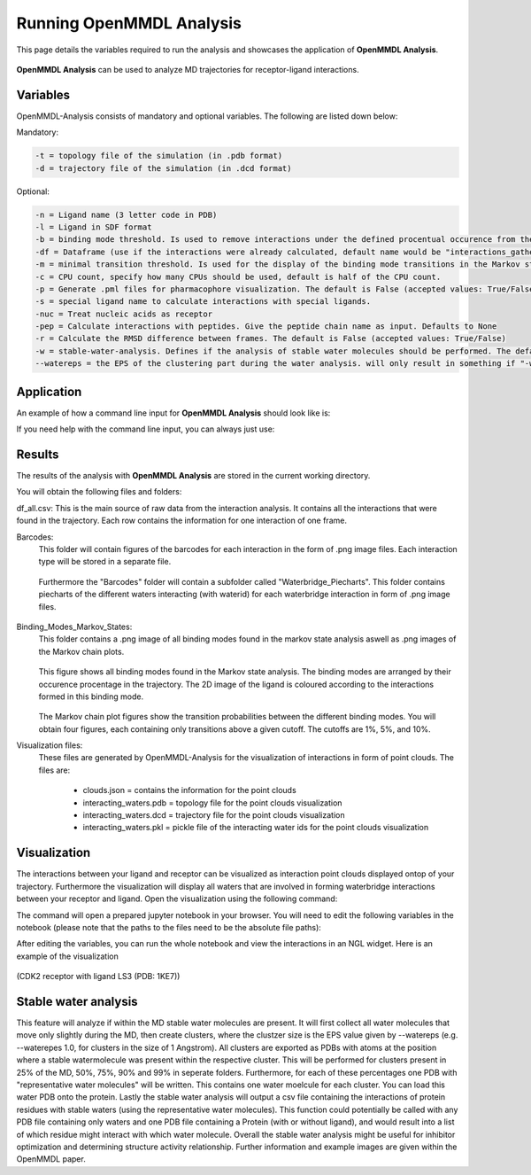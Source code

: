 **Running OpenMMDL Analysis**
=============================

This page details the variables required to run the analysis and showcases the application of **OpenMMDL Analysis**.


.. figure:: /_static/images/OpenMMDL_analysis_logo.png
    :figwidth: 625px
    :height: 125px
    :align: center

**OpenMMDL Analysis** can be used to analyze MD trajectories for receptor-ligand interactions.

Variables
------------------------------
OpenMMDL-Analysis consists of mandatory and optional variables. The following are listed down below:


Mandatory:

.. code-block:: text

    -t = topology file of the simulation (in .pdb format)
    -d = trajectory file of the simulation (in .dcd format)


Optional:

.. code-block:: text

    -n = Ligand name (3 letter code in PDB)
    -l = Ligand in SDF format
    -b = binding mode threshold. Is used to remove interactions under the defined procentual occurence from the binding mode generation. The default is 40% (accepted values: 0-100)
    -df = Dataframe (use if the interactions were already calculated, default name would be "interactions_gathered.csv")
    -m = minimal transition threshold. Is used for the display of the binding mode transitions in the Markov state chains network figure. The default value is 1
    -c = CPU count, specify how many CPUs should be used, default is half of the CPU count.
    -p = Generate .pml files for pharmacophore visualization. The default is False (accepted values: True/False)
    -s = special ligand name to calculate interactions with special ligands.
    -nuc = Treat nucleic acids as receptor
    -pep = Calculate interactions with peptides. Give the peptide chain name as input. Defaults to None
    -r = Calculate the RMSD difference between frames. The default is False (accepted values: True/False)
    -w = stable-water-analysis. Defines if the analysis of stable water molecules should be performed. The default is False (accepted values: True/False)
    --watereps = the EPS of the clustering part during the water analysis. will only result in something if "-w True" is added. Accepts float (in Angstrom). 

Application
------------------------------
An example of how a command line input for **OpenMMDL Analysis** should look like is:

.. code-block:: text
    openmmdl_analysis -t topology.pdb -d trajectory.dcd -l ligand.sdf -n 'LIG'

If you need help with the command line input, you can always just use:

.. code-block:: text
    openmmdl_analysis -h all

Results
------------------------------
The results of the analysis with **OpenMMDL Analysis** are stored in the current working directory. 

You will obtain the following files and folders:

df_all.csv: This is the main source of raw data from the interaction analysis. It contains all the interactions that were found in the trajectory. Each row contains the information for one interaction of one frame.

Barcodes:
    This folder will contain figures of the barcodes for each interaction in the form of .png image files. Each interaction type will be stored in a separate file.
    
    .. figure:: /_static/images/Analysis/donor_barcodes.png
        :figwidth: 700px
        :align: center
    
    Furthermore the "Barcodes" folder will contain a subfolder called "Waterbridge_Piecharts".
    This folder contains piecharts of the different waters interacting (with waterid) for each waterbridge interaction in form of .png image files.
    
    .. figure:: /_static/images/Analysis/59ARGA_4192_Acceptor_waterbridge.png
        :figwidth: 700px
        :align: center

Binding_Modes_Markov_States:
    This folder contains a .png image of all binding modes found in the markov state analysis aswell as .png images of the Markov chain plots.
    
    .. figure:: /_static/images/Analysis/all_binding_modes_arranged.png
        :figwidth: 700px
        :align: center

    This figure shows all binding modes found in the Markov state analysis. The binding modes are arranged by their occurence procentage in the trajectory. The 2D image of the ligand is coloured according to the interactions formed in this binding mode.

    .. figure:: /_static/images/Analysis/markov_chain_plot_1.png
        :figwidth: 700px
        :align: center

    The Markov chain plot figures show the transition probabilities between the different binding modes. You will obtain four figures, each containing only transitions above a given cutoff. The cutoffs are 1%, 5%, and 10%.

Visualization files:
    These files are generated by OpenMMDL-Analysis for the visualization of interactions in form of point clouds. 
    The files are:
        - clouds.json = contains the information for the point clouds
        - interacting_waters.pdb = topology file for the point clouds visualization
        - interacting_waters.dcd = trajectory file for the point clouds visualization
        - interacting_waters.pkl = pickle file of the interacting water ids for the point clouds visualization


Visualization
------------------------------
The interactions between your ligand and receptor can be visualized as interaction point clouds displayed ontop of your trajectory.
Furthermore the visualization will display all waters that are involved in forming waterbridge interactions between your receptor and ligand.
Open the visualization using the following command:

.. code-block:: text
    openmmdl_visualization

The command will open a prepared jupyter notebook in your browser.
You will need to edit the following variables in the notebook (please note that the paths to the files need to be the absolute file paths):

.. code-block:: text
    json_file_path = path to the clouds.json file
    pdb_file_path = path to the interacting_waters.pdb file
    dcd_file_path = path to the interacting_waters.dcd file
    interacting_waters = path to the interacting_waters.pkl file
    ligname = name of the ligand in the topology file (same as for analysis unless the ligname in the original was '*' then pls use ligname = 'UNK')

After editing the variables, you can run the whole notebook and view the interactions in an NGL widget. Here is an example of the visualization

.. figure:: /_static/images/Analysis/visualization.png
    :figwidth: 700px
    :align: center
    
(CDK2 receptor with ligand LS3 (PDB: 1KE7))

Stable water analysis
------------------------------
This feature will analyze if within the MD stable water molecules are present. It will first collect all water molecules that move only slightly during the MD, then create clusters, where the clustzer size is the EPS value given by --watereps (e.g. --waterepes 1.0, for clusters in the size of 1 Angstrom). All clusters are exported as PDBs with atoms at the position where a stable watermolecule was present within the respective cluster. This will be performed for clusters present in 25% of the MD, 50%, 75%, 90% and 99% in seperate folders. Furthermore, for each of these percentages one PDB with "representative water molecules" will be written. This contains one water moelcule for each cluster. You can load this water PDB onto the protein. Lastly the stable water analysis will output a csv file containing the interactions of protein residues with stable waters (using the representative water molecules). This function could potentially be called with any PDB file containing only waters and one PDB file containing a Protein (with or without ligand), and would result into a list of which residue might interact with which water molecule. Overall the stable water analysis might be useful for inhibitor optimization and determining structure activity relationship. Further information and example images are given within the OpenMMDL paper. 
